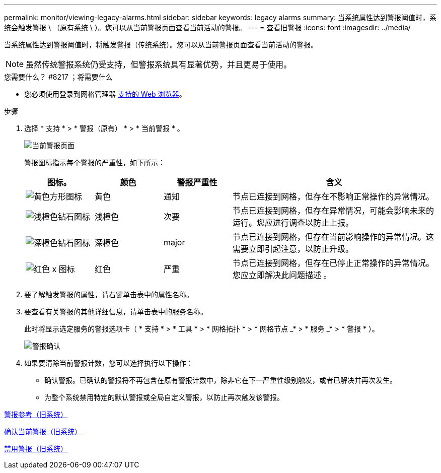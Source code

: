 ---
permalink: monitor/viewing-legacy-alarms.html 
sidebar: sidebar 
keywords: legacy alarms 
summary: 当系统属性达到警报阈值时，系统会触发警报 \ （原有系统 \ ）。您可以从当前警报页面查看当前活动的警报。 
---
= 查看旧警报
:icons: font
:imagesdir: ../media/


[role="lead"]
当系统属性达到警报阈值时，将触发警报（传统系统）。您可以从当前警报页面查看当前活动的警报。


NOTE: 虽然传统警报系统仍受支持，但警报系统具有显著优势，并且更易于使用。

.您需要什么？ #8217 ；将需要什么
* 您必须使用登录到网格管理器 xref:../admin/web-browser-requirements.adoc[支持的 Web 浏览器]。


.步骤
. 选择 * 支持 * > * 警报（原有） * > * 当前警报 * 。
+
image::../media/current_alarms_page.png[当前警报页面]

+
警报图标指示每个警报的严重性，如下所示：

+
[cols="1a,1a,1a,3a"]
|===
| 图标。 | 颜色 | 警报严重性 | 含义 


 a| 
image:../media/icon_alarm_yellow_notice.gif["黄色方形图标"]
 a| 
黄色
 a| 
通知
 a| 
节点已连接到网格，但存在不影响正常操作的异常情况。



 a| 
image:../media/icon_alert_yellow_minor.png["浅橙色钻石图标"]
 a| 
浅橙色
 a| 
次要
 a| 
节点已连接到网格，但存在异常情况，可能会影响未来的运行。您应进行调查以防止上报。



 a| 
image:../media/icon_alert_orange_major.png["深橙色钻石图标"]
 a| 
深橙色
 a| 
major
 a| 
节点已连接到网格，但存在当前影响操作的异常情况。这需要立即引起注意，以防止升级。



 a| 
image:../media/icon_alert_red_critical.png["红色 x 图标"]
 a| 
红色
 a| 
严重
 a| 
节点已连接到网格，但存在已停止正常操作的异常情况。您应立即解决此问题描述 。

|===
. 要了解触发警报的属性，请右键单击表中的属性名称。
. 要查看有关警报的其他详细信息，请单击表中的服务名称。
+
此时将显示选定服务的警报选项卡（ * 支持 * > * 工具 * > * 网格拓扑 * > * 网格节点 _* > * 服务 _* > * 警报 * ）。

+
image::../media/alarms_acknowledging.png[警报确认]

. 如果要清除当前警报计数，您可以选择执行以下操作：
+
** 确认警报。已确认的警报将不再包含在原有警报计数中，除非它在下一严重性级别触发，或者已解决并再次发生。
** 为整个系统禁用特定的默认警报或全局自定义警报，以防止再次触发该警报。




xref:alarms-reference.adoc[警报参考（旧系统）]

xref:managing-alarms.adoc[确认当前警报（旧系统）]

xref:managing-alarms.adoc[禁用警报（旧系统）]
